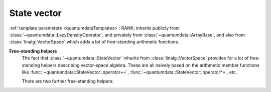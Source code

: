 State vector
^^^^^^^^^^^^^^^

.. py:module:: StateVector.h
   :synopsis: Defines StateVector in namespace quantumdata and corresponding operations

.. class:: quantumdata::StateVector

  :ref:`template parameters <quantumdataTemplates>`: RANK; inherits publicly from :class:`~quantumdata::LazyDensityOperator`, and privately from :class:`~quantumdata::ArrayBase`, and also from :class:`linalg::VectorSpace` which adds a lot of free-standing arithmetic functions.

  .. type:: Dimensions

    (inherited from :class:`DimensionsBookkeeper`)

  .. type:: StateVectorLow
  
  .. type:: DensityOperatorLow

  .. function:: StateVector(const StateVectorLow& psi, ByReference)

    Constructs the class in such a way that the underlying data will reference the same data as ``psi``. Since this can yield unexpected results, some care is needed with its use. For this reason, the tagging dummy class ``ByReference`` is introduced, to make the user conscious of what the semantics is.

  .. function:: explicit StateVector(const Dimensions& dim, bool init=true)

    Constructs the class with a newly allocated chunk of memory, which is initialized only if ``init`` is ``true``.

  .. function:: StateVector(const StateVector& psi)

    Copy constructor using by value semantics, that is, deep copy.

  .. function:: StateVector(const StateVector<RANK2>& psi1, const StateVector<RANK__MI__RANK2>& psi2)

    :ref:`template parameters <quantumdataTemplates>`: RANK2

    Constructs the class as the direct product of ``psi1`` and ``psi2``, whose arities add up to ``RANK``.

  .. function:: const linalg::CVector vectorView() const

    (inherited from :class:`~quantumdata::ArrayBase`; also in non-constant version) Returns a one-dimensional view of the underlying data.

    .. warning::

      This can be used only if the underlying storage is contiguous, which may not be the case if the object was created from a :type:`~quantumdata::Types::StateVectorLow` using the referencing constructor. The user has to ensure that this is the case, violation is detected at runtime in debug mode.

  .. function:: const StateVectorLow& operator()() const

    (inherited from :class:`~quantumdata::ArrayBase`; also in non-constant version) Returns the underlying ``blitz::Array`` storage.

  .. function:: double norm() const

  .. function:: double renorm()

    Both functions return the norm :math:`\norm{\Psi}`, but the latter one also renormalizes.

  .. function:: const DensityOperatorLow dyad(const StateVector& psi) const

  .. function:: const DensityOperatorLow dyad() const

    Both functions form a dyad, the second one with the same object::

      const DensityOperatorLow dyad() const {return dyad(*this);}

  .. function:: StateVector& operator=(const OTHER& other)

    ::

      template<typename OTHER> StateVector& operator=(const OTHER& other) {operator()()=other; return *this;}

    Together with the default assigment, which has the desired (by value) semantics in this case, this assignment covers a lot of possibilities, including also assignment from a StateVectorLow, but for example also from a :class:`TTD_DArray`\ ``<RANK>``.

  .. function:: StateVector& operator+=(const StateVector& psi)
  
  .. function:: StateVector& operator-=(const StateVector& psi)

  .. function:: const StateVector operator-() const
  
  .. function:: const StateVector operator+() const

  .. function:: StateVector& operator*=(const OTHER& dc)

  .. function:: StateVector& operator/=(const OTHER& dc)

    These are vector-space operations implemented in a naive way (as opposed to e.g. the expression-template mechanism of Blitz), the last two being templated to allow for mixed-mode arithmetics.

  .. function:: void addTo(DensityOperator<RANK>& densityOperator)

    This function adds a dyad of the present object to ``densityOperator``, without actually forming the dyad in memory (so that this is not implemented in terms of :func:`~quantumdata::StateVector::dyad`). This is important in situations when an average density operator is needed from an ensemble of state vectors, an example being :class:`quantumtrajectory::EnsembleMCWF`.

  .. function:: const dcomp operator()(const Idx& i, const Idx& j)

    This function implements the virtual indexing function :func:`quantumdata::LazyDensityOperator::operator()` in a dyadic-product way::

      const dcomp operator()(const Idx& i, const Idx& j) const {return operator()()(i)*conj(operator()()(j));}


**Free-standing helpers**
  The fact that :class:`~quantumdata::StateVector` inherits from :class:`linalg::VectorSpace` provides for a lot of free-standing helpers describing vector-space algebra. These are all naively based on the arithmetic member functions like :func:`~quantumdata::StateVector::operator+=`, :func:`~quantumdata::StateVector::operator*=`, etc.

  There are two further free-standing helpers:

  .. function:: const StateVector<RANK1__PL__RANK2> quantumdata::operator*(const StateVector<RANK1>& psi1, const StateVector<RANK2>& psi2)

    :ref:`template parameters <quantumdataTemplates>`: RANK1, RANK2
    
    This function creates the direct product.

  .. function:: const dcomp quantumdata::braket(const StateVector<RANK>& psi1, const StateVector<RANK>& psi2)

    :ref:`template parameters <quantumdataTemplates>`: RANK

    Calculates the inner product.
